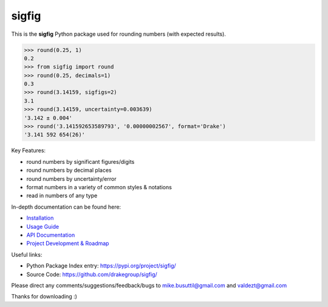 ﻿sigfig
======

.. image:: https://img.shields.io/pypi/v/sigfig.svg
    :target: https://pypi.org/project/sigfig/
    :alt: Version
.. image:: https://readthedocs.org/projects/sigfig/badge/?version=latest
    :target: http://sigfig.readthedocs.io/
    :alt: Documentation
.. image:: https://img.shields.io/pypi/pyversions/sigfig.svg
    :target: https://pypi.python.org/pypi/sigfig/
    :alt: Python Versions
.. image:: https://codecov.io/gh/mikebusuttil/sigfig/branch/master/graph/badge.svg
    :target: https://codecov.io/gh/mikebusuttil/sigfig/
    :alt: Coverage Status

This is the **sigfig** Python package used for rounding numbers (with expected results).

.. code:: python

    >>> round(0.25, 1)
    0.2
    >>> from sigfig import round
    >>> round(0.25, decimals=1)
    0.3
    >>> round(3.14159, sigfigs=2)
    3.1
    >>> round(3.14159, uncertainty=0.003639)
    '3.142 ± 0.004'
    >>> round('3.141592653589793', '0.00000002567', format='Drake')
    '3.141 592 654(26)'

Key Features:

* round numbers by significant figures/digits
* round numbers by decimal places
* round numbers by uncertainty/error
* format numbers in a variety of common styles & notations
* read in numbers of any type

In-depth documentation can be found here:

* `Installation <https://sigfig.readthedocs.io/en/latest/install.html>`_
* `Usage Guide <https://sigfig.readthedocs.io/en/latest/usage.html>`_
* `API Documentation <https://sigfig.readthedocs.io/en/latest/api.html>`_
* `Project Development & Roadmap <https://sigfig.readthedocs.io/en/latest/roadmap.html>`_

Useful links:

* Python Package Index entry: https://pypi.org/project/sigfig/
* Source Code: https://github.com/drakegroup/sigfig/

Please direct any comments/suggestions/feedback/bugs to mike.busuttil@gmail.com and valdezt@gmail.com

Thanks for downloading :)